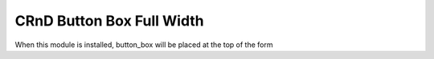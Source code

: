 CRnD Button Box Full Width
==========================

When this module is installed, button_box will be placed at the top of the form
